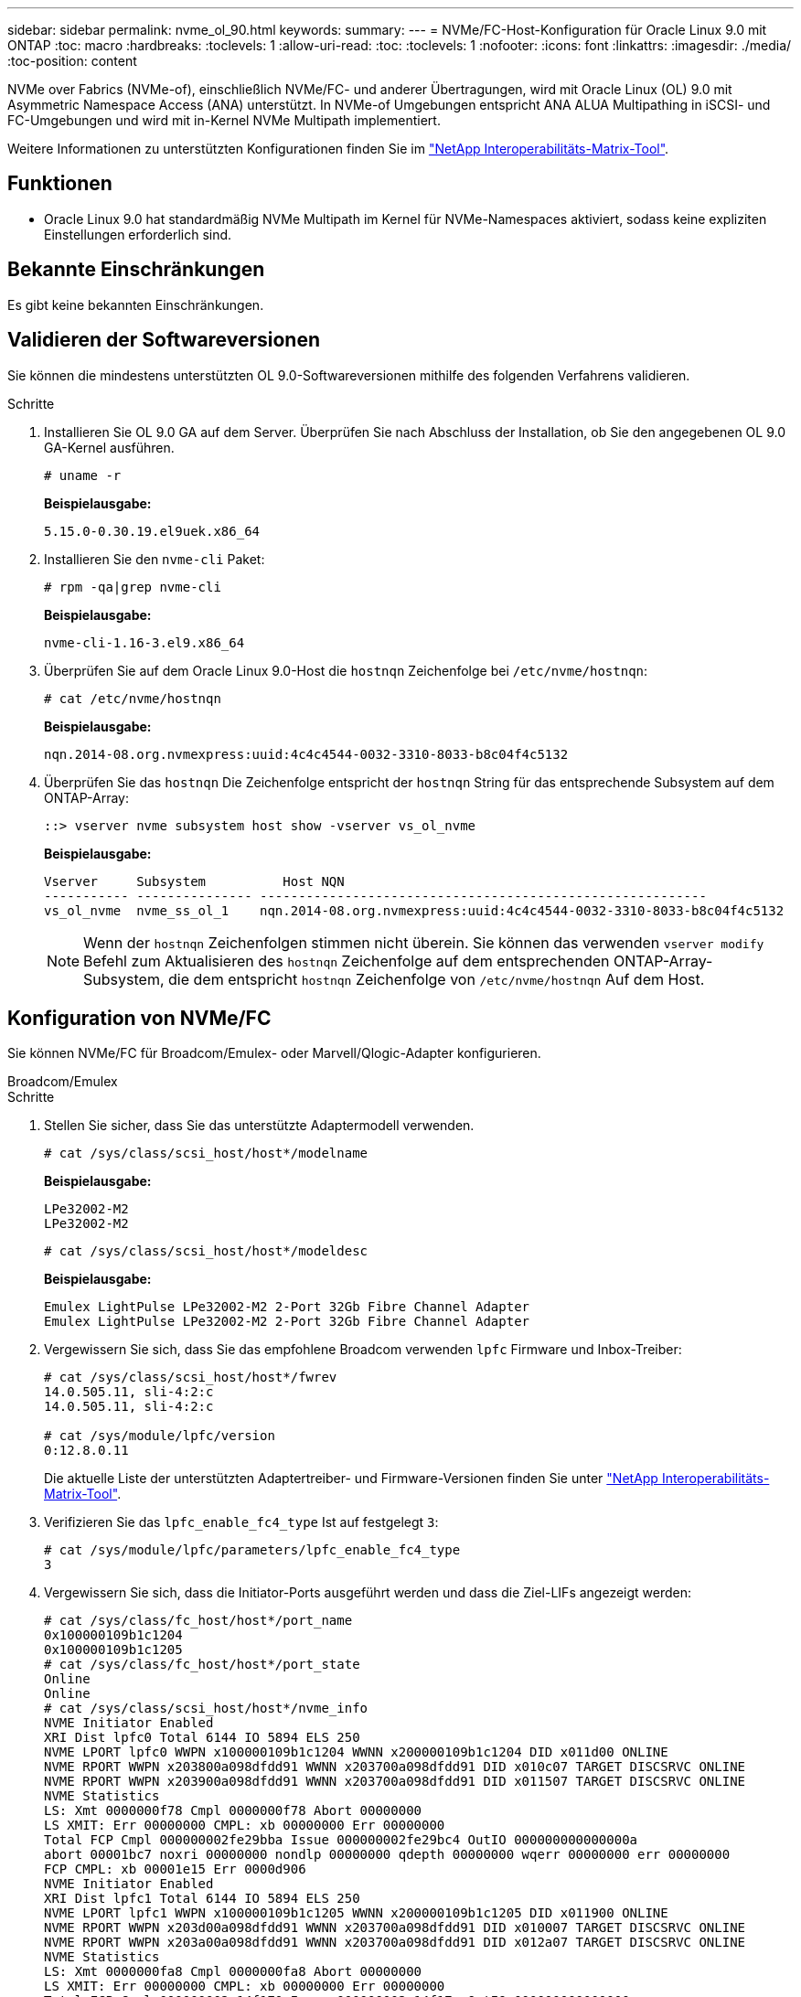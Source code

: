 ---
sidebar: sidebar 
permalink: nvme_ol_90.html 
keywords:  
summary:  
---
= NVMe/FC-Host-Konfiguration für Oracle Linux 9.0 mit ONTAP
:toc: macro
:hardbreaks:
:toclevels: 1
:allow-uri-read: 
:toc: 
:toclevels: 1
:nofooter: 
:icons: font
:linkattrs: 
:imagesdir: ./media/
:toc-position: content


[role="lead"]
NVMe over Fabrics (NVMe-of), einschließlich NVMe/FC- und anderer Übertragungen, wird mit Oracle Linux (OL) 9.0 mit Asymmetric Namespace Access (ANA) unterstützt. In NVMe-of Umgebungen entspricht ANA ALUA Multipathing in iSCSI- und FC-Umgebungen und wird mit in-Kernel NVMe Multipath implementiert.

Weitere Informationen zu unterstützten Konfigurationen finden Sie im link:https://mysupport.netapp.com/matrix/["NetApp Interoperabilitäts-Matrix-Tool"^].



== Funktionen

* Oracle Linux 9.0 hat standardmäßig NVMe Multipath im Kernel für NVMe-Namespaces aktiviert, sodass keine expliziten Einstellungen erforderlich sind.




== Bekannte Einschränkungen

Es gibt keine bekannten Einschränkungen.



== Validieren der Softwareversionen

Sie können die mindestens unterstützten OL 9.0-Softwareversionen mithilfe des folgenden Verfahrens validieren.

.Schritte
. Installieren Sie OL 9.0 GA auf dem Server. Überprüfen Sie nach Abschluss der Installation, ob Sie den angegebenen OL 9.0 GA-Kernel ausführen.
+
[listing]
----
# uname -r
----
+
*Beispielausgabe:*

+
[listing]
----
5.15.0-0.30.19.el9uek.x86_64
----
. Installieren Sie den `nvme-cli` Paket:
+
[listing]
----
# rpm -qa|grep nvme-cli
----
+
*Beispielausgabe:*

+
[listing]
----
nvme-cli-1.16-3.el9.x86_64
----
. Überprüfen Sie auf dem Oracle Linux 9.0-Host die `hostnqn` Zeichenfolge bei `/etc/nvme/hostnqn`:
+
[listing]
----
# cat /etc/nvme/hostnqn
----
+
*Beispielausgabe:*

+
[listing]
----
nqn.2014-08.org.nvmexpress:uuid:4c4c4544-0032-3310-8033-b8c04f4c5132
----
. Überprüfen Sie das `hostnqn` Die Zeichenfolge entspricht der `hostnqn` String für das entsprechende Subsystem auf dem ONTAP-Array:
+
[listing]
----
::> vserver nvme subsystem host show -vserver vs_ol_nvme
----
+
*Beispielausgabe:*

+
[listing]
----
Vserver     Subsystem          Host NQN
----------- --------------- ----------------------------------------------------------
vs_ol_nvme  nvme_ss_ol_1    nqn.2014-08.org.nvmexpress:uuid:4c4c4544-0032-3310-8033-b8c04f4c5132
----
+

NOTE: Wenn der `hostnqn` Zeichenfolgen stimmen nicht überein. Sie können das verwenden `vserver modify` Befehl zum Aktualisieren des `hostnqn` Zeichenfolge auf dem entsprechenden ONTAP-Array-Subsystem, die dem entspricht `hostnqn` Zeichenfolge von `/etc/nvme/hostnqn` Auf dem Host.





== Konfiguration von NVMe/FC

Sie können NVMe/FC für Broadcom/Emulex- oder Marvell/Qlogic-Adapter konfigurieren.

[role="tabbed-block"]
====
.Broadcom/Emulex
--
.Schritte
. Stellen Sie sicher, dass Sie das unterstützte Adaptermodell verwenden.
+
[listing]
----
# cat /sys/class/scsi_host/host*/modelname
----
+
*Beispielausgabe:*

+
[listing]
----
LPe32002-M2
LPe32002-M2
----
+
[listing]
----
# cat /sys/class/scsi_host/host*/modeldesc
----
+
*Beispielausgabe:*

+
[listing]
----
Emulex LightPulse LPe32002-M2 2-Port 32Gb Fibre Channel Adapter
Emulex LightPulse LPe32002-M2 2-Port 32Gb Fibre Channel Adapter
----
. Vergewissern Sie sich, dass Sie das empfohlene Broadcom verwenden `lpfc` Firmware und Inbox-Treiber:
+
[listing]
----
# cat /sys/class/scsi_host/host*/fwrev
14.0.505.11, sli-4:2:c
14.0.505.11, sli-4:2:c

# cat /sys/module/lpfc/version
0:12.8.0.11
----
+
Die aktuelle Liste der unterstützten Adaptertreiber- und Firmware-Versionen finden Sie unter link:https://mysupport.netapp.com/matrix/["NetApp Interoperabilitäts-Matrix-Tool"^].

. Verifizieren Sie das `lpfc_enable_fc4_type` Ist auf festgelegt `3`:
+
[listing]
----
# cat /sys/module/lpfc/parameters/lpfc_enable_fc4_type
3
----
. Vergewissern Sie sich, dass die Initiator-Ports ausgeführt werden und dass die Ziel-LIFs angezeigt werden:
+
[listing]
----
# cat /sys/class/fc_host/host*/port_name
0x100000109b1c1204
0x100000109b1c1205
# cat /sys/class/fc_host/host*/port_state
Online
Online
# cat /sys/class/scsi_host/host*/nvme_info
NVME Initiator Enabled
XRI Dist lpfc0 Total 6144 IO 5894 ELS 250
NVME LPORT lpfc0 WWPN x100000109b1c1204 WWNN x200000109b1c1204 DID x011d00 ONLINE
NVME RPORT WWPN x203800a098dfdd91 WWNN x203700a098dfdd91 DID x010c07 TARGET DISCSRVC ONLINE
NVME RPORT WWPN x203900a098dfdd91 WWNN x203700a098dfdd91 DID x011507 TARGET DISCSRVC ONLINE
NVME Statistics
LS: Xmt 0000000f78 Cmpl 0000000f78 Abort 00000000
LS XMIT: Err 00000000 CMPL: xb 00000000 Err 00000000
Total FCP Cmpl 000000002fe29bba Issue 000000002fe29bc4 OutIO 000000000000000a
abort 00001bc7 noxri 00000000 nondlp 00000000 qdepth 00000000 wqerr 00000000 err 00000000
FCP CMPL: xb 00001e15 Err 0000d906
NVME Initiator Enabled
XRI Dist lpfc1 Total 6144 IO 5894 ELS 250
NVME LPORT lpfc1 WWPN x100000109b1c1205 WWNN x200000109b1c1205 DID x011900 ONLINE
NVME RPORT WWPN x203d00a098dfdd91 WWNN x203700a098dfdd91 DID x010007 TARGET DISCSRVC ONLINE
NVME RPORT WWPN x203a00a098dfdd91 WWNN x203700a098dfdd91 DID x012a07 TARGET DISCSRVC ONLINE
NVME Statistics
LS: Xmt 0000000fa8 Cmpl 0000000fa8 Abort 00000000
LS XMIT: Err 00000000 CMPL: xb 00000000 Err 00000000
Total FCP Cmpl 000000002e14f170 Issue 000000002e14f17a OutIO 000000000000000a
abort 000016bb noxri 00000000 nondlp 00000000 qdepth 00000000 wqerr 00000000 err 00000000
FCP CMPL: xb 00001f50 Err 0000d9f8
----


--
.Marvell/QLogic FC Adapter für NVMe/FC
--
.Schritte
. Der native Inbox qla2xxx Treiber im OL 9.0 GA Kernel enthält die neuesten Upstream-Fixes, die für die ONTAP Unterstützung unerlässlich sind. Vergewissern Sie sich, dass der unterstützte Adaptertreiber und die unterstützten Firmware-Versionen ausgeführt werden:
+
[listing]
----
# cat /sys/class/fc_host/host*/symbolic_name
QLE2742 FW:v9.08.02 DVR:v10.02.00.106-k
QLE2742 FW:v9.08.02 DVR:v10.02.00.106-k
----
. Verifizieren Sie das `ql2xnvmeenable` Ist festgelegt, wodurch der Marvell-Adapter als NVMe/FC-Initiator verwendet werden kann:
+
[listing]
----
# cat /sys/module/qla2xxx/parameters/ql2xnvmeenable
1
----


--
====


=== 1 MB I/O-Größe aktivieren (optional)

ONTAP meldet eine MDTS (MAX Data-Übertragungsgröße) von 8 in den Identifizieren-Controller-Daten, was bedeutet, dass die maximale E/A-Anforderungsgröße bis zu 1 MB betragen kann. Um jedoch I/O-Anforderungen von Größe 1 MB für einen Broadcom-NVMe/FC-Host auszustellen, müssen Sie den erhöhen `lpfc` Wert des `lpfc_sg_seg_cnt` Parameter auf 256 ab dem Standardwert 64.

.Schritte
. Stellen Sie die ein `lpfc_sg_seg_cnt` Parameter bis 256.
+
[listing]
----
# cat /etc/modprobe.d/lpfc.conf
options lpfc lpfc_sg_seg_cnt=256
----
. A ausführen `dracut -f` Führen Sie einen Befehl aus, und starten Sie den Host neu.
. Verifizieren Sie das `lpfc_sg_seg_cnt` Ist 256.
+
[listing]
----
# cat /sys/module/lpfc/parameters/lpfc_sg_seg_cnt
256
----



NOTE: Dies gilt nicht für Qlogic NVMe/FC-Hosts.



== Konfiguration von NVMe/TCP

NVMe/TCP verfügt nicht über eine automatische Verbindungsfunktion. Wenn also ein Pfad ausfällt und nicht innerhalb der standardmäßigen Time-Out-Frist von 10 Minuten wieder hergestellt wird, kann NVMe/TCP die Verbindung nicht automatisch wiederherstellen. Um ein Timeout zu verhindern, sollten Sie den Wiederholungszeitraum für Failover-Ereignisse auf mindestens 30 Minuten einstellen.

.Schritte
. Vergewissern Sie sich, dass der Initiator-Port die Daten der Erkennungsprotokollseite über die unterstützten NVMe/TCP-LIFs abrufen kann:
+
[listing]
----
nvme discover -t tcp -w host-traddr -a traddr
----
+
*Beispielausgabe:*

+
[listing]
----
#  nvme discover -t tcp -w 192.168.6.13 -a 192.168.6.15
Discovery Log Number of Records 6, Generation counter 8
=====Discovery Log Entry 0======
trtype: tcp
adrfam: ipv4
subtype: unrecognized
treq: not specified
portid: 0
trsvcid: 8009
subnqn: nqn.1992-08.com.netapp:sn.1c6ac66338e711eda41dd039ea3ad566:discovery
traddr: 192.168.6.17
sectype: none
=====Discovery Log Entry 1======
trtype: tcp
adrfam: ipv4
subtype: unrecognized
treq: not specified
portid: 1
trsvcid: 8009
subnqn: nqn.1992-08.com.netapp:sn.1c6ac66338e711eda41dd039ea3ad566:discovery
traddr: 192.168.5.17
sectype: none
=====Discovery Log Entry 2======
trtype: tcp
adrfam: ipv4
subtype: unrecognized
treq: not specified
portid: 2
trsvcid: 8009
subnqn: nqn.1992-08.com.netapp:sn.1c6ac66338e711eda41dd039ea3ad566:discovery
traddr: 192.168.6.15
sectype: none
=====Discovery Log Entry 3======
trtype: tcp
adrfam: ipv4
subtype: nvme subsystem
treq: not specified
portid: 0
trsvcid: 4420
subnqn: nqn.1992-08.com.netapp:sn.1c6ac66338e711eda41dd039ea3ad566:subsystem.host_95
traddr: 192.168.6.17
sectype: none
..........

----
. Vergewissern Sie sich, dass die anderen LIF-Kombinationen des NVMe/TCP-Initiators erfolgreich beim Abrufen von Protokollseitendaten der Bestandsaufnahme abgerufen werden können.
+
[listing]
----
nvme discover -t tcp -w host-traddr -a traddr
----
+
*Beispielausgabe:*

+
[listing]
----
# nvme discover -t tcp -w 192.168.5.13 -a 192.168.5.15
# nvme discover -t tcp -w 192.168.5.13 -a 192.168.5.17
# nvme discover -t tcp -w 192.168.6.13 -a 192.168.6.15
# nvme discover -t tcp -w 192.168.6.13 -a 192.168.6.17
----
. Führen Sie die aus `nvme connect-all` Sie können alle unterstützten NVMe/TCP Initiator-Ziel-LIFs über die Nodes hinweg befehligen und die Zeitüberschreitung für den Controller für mindestens 30 Minuten oder 1800 Sekunden festlegen:
+
[listing]
----
nvme connect-all -t tcp -w host-traddr -a traddr -l 1800
----
+
*Beispielausgabe:*

+
[listing]
----
# nvme connect-all -t tcp -w 192.168.5.13 -a 192.168.5.15 -l 1800
# nvme connect-all -t tcp -w 192.168.5.13 -a 192.168.5.17 -l 1800
# nvme connect-all -t tcp -w 192.168.6.13 -a 192.168.6.15 -l 1800
# nvme connect-all -t tcp -w 192.168.6.13 -a 192.168.6.17 -l 1800
----




== NVMe-of validieren

Zur Validierung von NVMe-of gehen Sie wie folgt vor.

.Schritte
. Überprüfen Sie die folgenden NVMe/FC-Einstellungen auf dem OL 9.0-Host:
+
[listing]
----
# cat /sys/module/nvme_core/parameters/multipath
Y
# cat /sys/class/nvme-subsystem/nvme-subsys*/model
NetApp ONTAP Controller
NetApp ONTAP Controller
# cat /sys/class/nvme-subsystem/nvme-subsys*/iopolicy
round-robin
round-robin
----
. Überprüfen Sie, ob die Namespaces auf dem Host erstellt und richtig erkannt wurden:
+
[listing]
----
# nvme list
----
+
*Beispielausgabe:*

+
[listing]
----
Node         SN                   Model
---------------------------------------------------------
/dev/nvme0n1 814vWBNRwf9HAAAAAAAB NetApp ONTAP Controller
/dev/nvme0n2 814vWBNRwf9HAAAAAAAB NetApp ONTAP Controller
/dev/nvme0n3 814vWBNRwf9HAAAAAAAB NetApp ONTAP Controller


Namespace Usage    Format             FW             Rev
-----------------------------------------------------------
1                 85.90 GB / 85.90 GB  4 KiB + 0 B   FFFFFFFF
2                 85.90 GB / 85.90 GB  24 KiB + 0 B  FFFFFFFF
3                 85.90 GB / 85.90 GB  4 KiB + 0 B   FFFFFFFF
----
. Überprüfen Sie, ob der Controller-Status jedes Pfads aktiv ist und den korrekten ANA-Status aufweist:
+
[listing]
----
# nvme list-subsys /dev/nvme0n1
----
+
*Beispielausgabe:*

+
[listing]
----
nvme-subsys0 - NQN=nqn.1992-08.com.netapp:sn.5f5f2c4aa73b11e9967e00a098df41bd:subsystem.nvme_ss_ol_1
\
+- nvme0 fc traddr=nn-0x203700a098dfdd91:pn-0x203800a098dfdd91 host_traddr=nn-0x200000109b1c1204:pn-0x100000109b1c1204 live inaccessible
+- nvme1 fc traddr=nn-0x203700a098dfdd91:pn-0x203900a098dfdd91 host_traddr=nn-0x200000109b1c1204:pn-0x100000109b1c1204 live inaccessible
+- nvme2 fc traddr=nn-0x203700a098dfdd91:pn-0x203a00a098dfdd91 host_traddr=nn-0x200000109b1c1205:pn-0x100000109b1c1205 live optimized
+- nvme3 fc traddr=nn-0x203700a098dfdd91:pn-0x203d00a098dfdd91 host_traddr=nn-0x200000109b1c1205:pn-0x100000109b1c1205 live optimized
----
. Vergewissern Sie sich, dass das NetApp Plug-in für jedes ONTAP Namespace-Gerät die richtigen Werte anzeigt:
+
[listing]
----
# nvme netapp ontapdevices -o column
----
+
*Beispielausgabe:*

+
[listing]
----
Device        Vserver   Namespace Path
----------------------- ------------------------------
/dev/nvme0n1   vs_ol_nvme  /vol/ol_nvme_vol_1_1_0/ol_nvme_ns
/dev/nvme0n2   vs_ol_nvme  /vol/ol_nvme_vol_1_0_0/ol_nvme_ns
/dev/nvme0n3   vs_ol_nvme  /vol/ol_nvme_vol_1_1_1/ol_nvme_ns


NSID       UUID                                   Size
------------------------------------------------------------
1          72b887b1-5fb6-47b8-be0b-33326e2542e2   85.90GB
2          04bf9f6e-9031-40ea-99c7-a1a61b2d7d08   85.90GB
3          264823b1-8e03-4155-80dd-e904237014a4   85.90GB
----
+
[listing]
----
# nvme netapp ontapdevices -o json
{
"ONTAPdevices" : [
    {
        "Device" : "/dev/nvme0n1",
        "Vserver" : "vs_ol_nvme",
        "Namespace_Path" : "/vol/ol_nvme_vol_1_1_0/ol_nvme_ns",
        "NSID" : 1,
        "UUID" : "72b887b1-5fb6-47b8-be0b-33326e2542e2",
        "Size" : "85.90GB",
        "LBA_Data_Size" : 4096,
        "Namespace_Size" : 20971520
    },
    {
        "Device" : "/dev/nvme0n2",
        "Vserver" : "vs_ol_nvme",
        "Namespace_Path" : "/vol/ol_nvme_vol_1_0_0/ol_nvme_ns",
        "NSID" : 2,
        "UUID" : "04bf9f6e-9031-40ea-99c7-a1a61b2d7d08",
        "Size" : "85.90GB",
        "LBA_Data_Size" : 4096,
        "Namespace_Size" : 20971520
      },
      {
         "Device" : "/dev/nvme0n3",
         "Vserver" : "vs_ol_nvme",
         "Namespace_Path" : "/vol/ol_nvme_vol_1_1_1/ol_nvme_ns",
         "NSID" : 3,
         "UUID" : "264823b1-8e03-4155-80dd-e904237014a4",
         "Size" : "85.90GB",
         "LBA_Data_Size" : 4096,
         "Namespace_Size" : 20971520
       },
  ]
}
----




== Bekannte Probleme

Die NVMe-of Hostkonfiguration für Oracle Linux 9.0 mit ONTAP weist folgende bekannte Probleme auf:

[cols=""20"]
|===
| NetApp Bug ID | Titel | Beschreibung | Bugzilla-ID 


| 1517321 | Oracle Linux 9.0 NVMe-of Hosts erstellen doppelte Persistent Discovery Controller | Auf Oracle Linux 9.0 NVMe over Fabrics (NVMe-of)-Hosts können Sie das verwenden `nvme discover -p` Befehl zum Erstellen von Persistent Discovery Controllern (PDCs). Wenn dieser Befehl verwendet wird, sollte pro Initiator-Zielkombination nur ein PDC erstellt werden. Wenn Sie jedoch ONTAP 9.10.1 und Oracle Linux 9.0 mit einem NVMe-of-Host ausführen, wird jedes Mal ein doppelter PDC erstellt `nvme discover -p` Ausgeführt wird. Dies führt zu einer unnötigen Nutzung der Ressourcen auf dem Host und dem Ziel. | https://bugzilla.oracle.com/bugzilla/show_bug.cgi?id=18118["18118"^] 
|===
